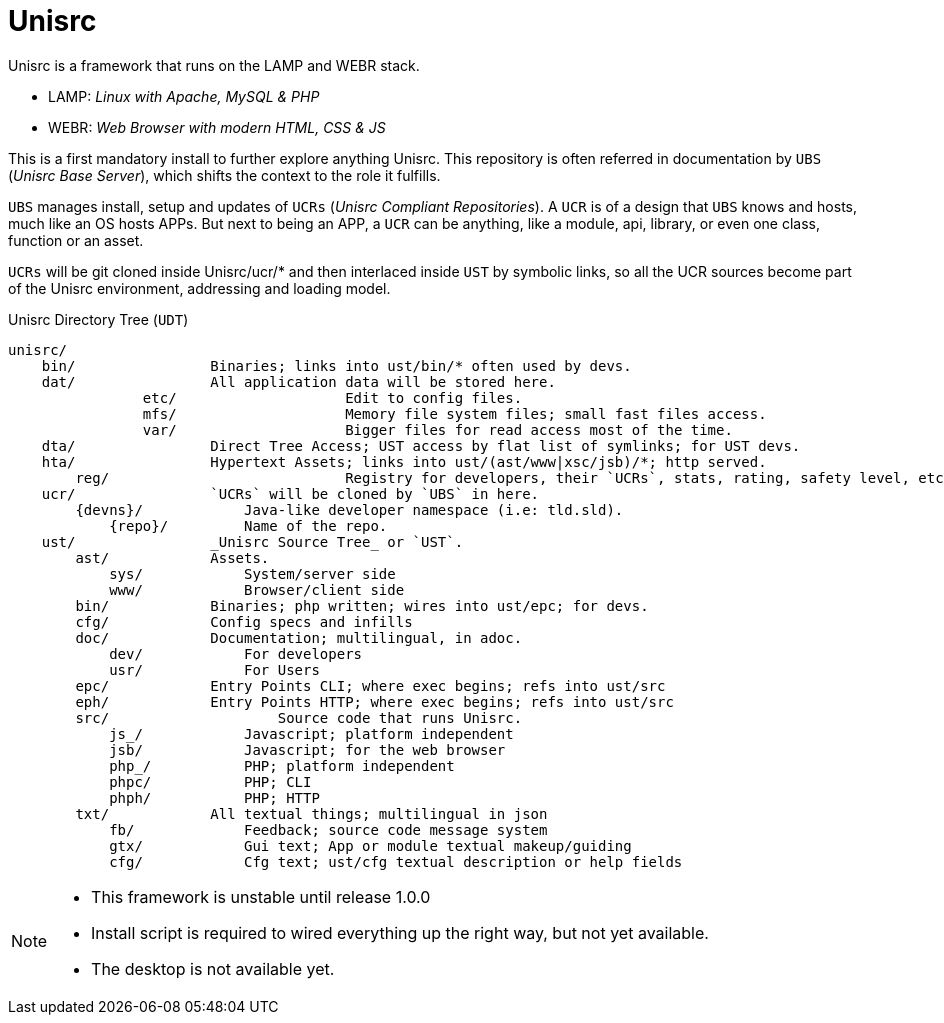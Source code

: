 
# Unisrc

Unisrc is a framework that runs on the LAMP and WEBR stack.

* LAMP: _Linux with Apache, MySQL & PHP_
* WEBR:	_Web Browser with modern HTML, CSS & JS_

This is a first mandatory install to further explore anything Unisrc.
This repository is often referred in documentation by `UBS` (_Unisrc Base Server_), which shifts the context to the role it fulfills.

`UBS` manages install, setup and updates of `UCRs` (_Unisrc Compliant Repositories_).
 A `UCR` is of a design that `UBS` knows and hosts, much like an OS hosts APPs.
But next to being an APP, a `UCR` can be anything, like a module, api, library, or even one class, function or an asset.

`UCRs` will be git cloned inside Unisrc/ucr/* and then interlaced inside `UST` by symbolic links,
so all the UCR sources become part of the Unisrc environment, addressing and loading model.


.Unisrc Directory Tree (`UDT`)
----
unisrc/
    bin/                Binaries; links into ust/bin/* often used by devs.
    dat/                All application data will be stored here.
		etc/			Edit to config files.
		mfs/			Memory file system files; small fast files access.
		var/			Bigger files for read access most of the time.
    dta/                Direct Tree Access; UST access by flat list of symlinks; for UST devs.
    hta/                Hypertext Assets; links into ust/(ast/www|xsc/jsb)/*; http served.
	reg/				Registry for developers, their `UCRs`, stats, rating, safety level, etc.
    ucr/                `UCRs` will be cloned by `UBS` in here.
        {devns}/            Java-like developer namespace (i.e: tld.sld).
            {repo}/         Name of the repo.
    ust/                _Unisrc Source Tree_ or `UST`.
        ast/            Assets.
            sys/            System/server side
            www/            Browser/client side
        bin/            Binaries; php written; wires into ust/epc; for devs.
        cfg/            Config specs and infills
        doc/            Documentation; multilingual, in adoc.
            dev/            For developers
            usr/            For Users
        epc/            Entry Points CLI; where exec begins; refs into ust/src
        eph/            Entry Points HTTP; where exec begins; refs into ust/src
        src/            	Source code that runs Unisrc.
            js_/            Javascript; platform independent
            jsb/            Javascript; for the web browser
            php_/           PHP; platform independent
            phpc/           PHP; CLI
            phph/           PHP; HTTP
        txt/            All textual things; multilingual in json
            fb/             Feedback; source code message system
            gtx/            Gui text; App or module textual makeup/guiding
            cfg/            Cfg text; ust/cfg textual description or help fields
----


[NOTE]
====
- This framework is unstable until release 1.0.0
- Install script is required to wired everything up the right way, but not yet available.
- The desktop is not available yet.
====

 